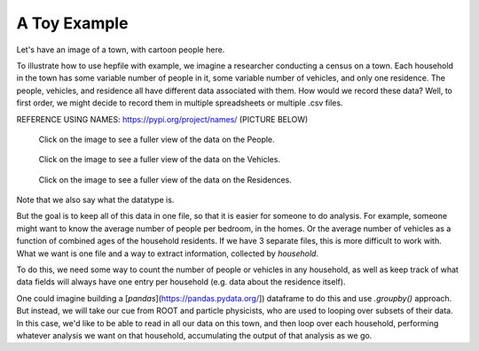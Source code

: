 A Toy Example
---------------

Let's have an image of a town, with cartoon people here. 

To illustrate how to use hepfile with example, we imagine a researcher conducting 
a census on a town. Each household in the town has some variable number of people
in it, some variable number of vehicles, and only one residence. The people, vehicles,
and residence all have different data associated with them. How would we record 
these data? Well, to first order, we might decide to record them in multiple spreadsheets or 
multiple .csv files. 

REFERENCE USING NAMES: https://pypi.org/project/names/
(PICTURE BELOW)

.. figure:: ../images/household_example_spreadsheet_00.png 
    :scale: 30%
    :alt: Image of spreadsheet

    Click on the image to see a fuller view of the data on the People.

.. figure:: ../images/household_example_spreadsheet_01.png
    :scale: 30%
    :alt: Image of spreadsheet

    Click on the image to see a fuller view of the data on the Vehicles.

.. figure:: ../images/household_example_spreadsheet_02.png
    :scale: 30%
    :alt: Image of spreadsheet

    Click on the image to see a fuller view of the data on the Residences.


Note that we also say what the datatype is. 

But the goal is to keep all of this data in one file, so that it is easier for someone to do analysis. 
For example, someone might want to know the average number of people per bedroom, in the homes. Or
the average number of vehicles as a function of combined ages of the household residents. If we have
3 separate files, this is more difficult to work with. What we want is one file and a way to extract information, 
collected by *household*.

To do this, we need some way to count the number of people or vehicles in any household, as well as keep 
track of what data fields will always have one entry per household (e.g. data about the residence itself).

One could imagine building a [`pandas`](https://pandas.pydata.org/]) dataframe to do this and use 
`.groupby()` approach. But instead, we will take our cue from ROOT and particle physicists, who are used
to looping over subsets of their data. In this case, we'd like to be able to read in all our data
on this town, and then loop over each household, performing whatever analysis we want on that household, 
accumulating the output of that analysis as we go. 
